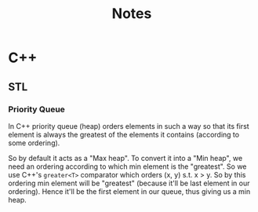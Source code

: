 #+TITLE: Notes

* C++
** STL
*** Priority Queue
In C++ priority queue (heap) orders elements in such a way so that its first
element is always the greatest of the elements it contains (according to some
ordering).

So by default it acts as a "Max heap". To convert it into a "Min heap", we need
an ordering according to which min element is the "greatest". So we use C++'s
=greater<T>= comparator which orders (x, y) s.t. x > y. So by this ordering
min element will be "greatest" (because it'll be last element in our ordering).
Hence it'll be the first element in our queue, thus giving us a min heap.
